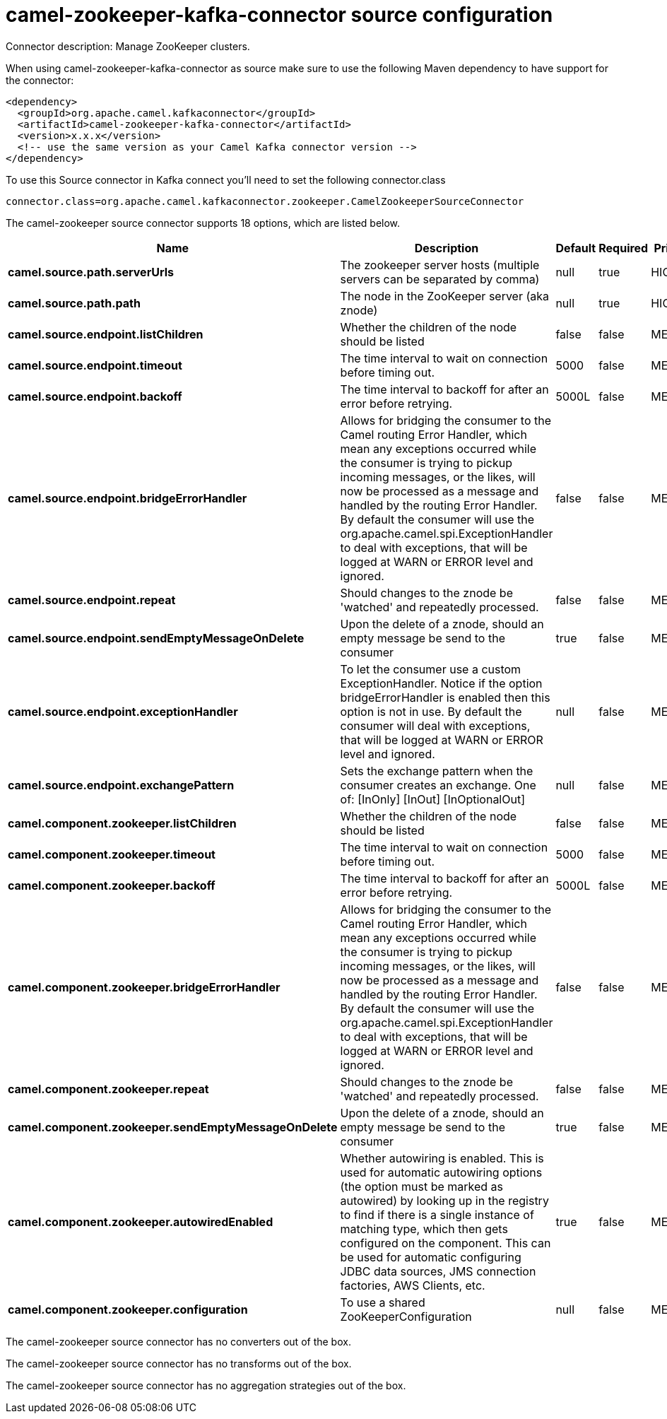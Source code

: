 // kafka-connector options: START
[[camel-zookeeper-kafka-connector-source]]
= camel-zookeeper-kafka-connector source configuration

Connector description: Manage ZooKeeper clusters.

When using camel-zookeeper-kafka-connector as source make sure to use the following Maven dependency to have support for the connector:

[source,xml]
----
<dependency>
  <groupId>org.apache.camel.kafkaconnector</groupId>
  <artifactId>camel-zookeeper-kafka-connector</artifactId>
  <version>x.x.x</version>
  <!-- use the same version as your Camel Kafka connector version -->
</dependency>
----

To use this Source connector in Kafka connect you'll need to set the following connector.class

[source,java]
----
connector.class=org.apache.camel.kafkaconnector.zookeeper.CamelZookeeperSourceConnector
----


The camel-zookeeper source connector supports 18 options, which are listed below.



[width="100%",cols="2,5,^1,1,1",options="header"]
|===
| Name | Description | Default | Required | Priority
| *camel.source.path.serverUrls* | The zookeeper server hosts (multiple servers can be separated by comma) | null | true | HIGH
| *camel.source.path.path* | The node in the ZooKeeper server (aka znode) | null | true | HIGH
| *camel.source.endpoint.listChildren* | Whether the children of the node should be listed | false | false | MEDIUM
| *camel.source.endpoint.timeout* | The time interval to wait on connection before timing out. | 5000 | false | MEDIUM
| *camel.source.endpoint.backoff* | The time interval to backoff for after an error before retrying. | 5000L | false | MEDIUM
| *camel.source.endpoint.bridgeErrorHandler* | Allows for bridging the consumer to the Camel routing Error Handler, which mean any exceptions occurred while the consumer is trying to pickup incoming messages, or the likes, will now be processed as a message and handled by the routing Error Handler. By default the consumer will use the org.apache.camel.spi.ExceptionHandler to deal with exceptions, that will be logged at WARN or ERROR level and ignored. | false | false | MEDIUM
| *camel.source.endpoint.repeat* | Should changes to the znode be 'watched' and repeatedly processed. | false | false | MEDIUM
| *camel.source.endpoint.sendEmptyMessageOnDelete* | Upon the delete of a znode, should an empty message be send to the consumer | true | false | MEDIUM
| *camel.source.endpoint.exceptionHandler* | To let the consumer use a custom ExceptionHandler. Notice if the option bridgeErrorHandler is enabled then this option is not in use. By default the consumer will deal with exceptions, that will be logged at WARN or ERROR level and ignored. | null | false | MEDIUM
| *camel.source.endpoint.exchangePattern* | Sets the exchange pattern when the consumer creates an exchange. One of: [InOnly] [InOut] [InOptionalOut] | null | false | MEDIUM
| *camel.component.zookeeper.listChildren* | Whether the children of the node should be listed | false | false | MEDIUM
| *camel.component.zookeeper.timeout* | The time interval to wait on connection before timing out. | 5000 | false | MEDIUM
| *camel.component.zookeeper.backoff* | The time interval to backoff for after an error before retrying. | 5000L | false | MEDIUM
| *camel.component.zookeeper.bridgeErrorHandler* | Allows for bridging the consumer to the Camel routing Error Handler, which mean any exceptions occurred while the consumer is trying to pickup incoming messages, or the likes, will now be processed as a message and handled by the routing Error Handler. By default the consumer will use the org.apache.camel.spi.ExceptionHandler to deal with exceptions, that will be logged at WARN or ERROR level and ignored. | false | false | MEDIUM
| *camel.component.zookeeper.repeat* | Should changes to the znode be 'watched' and repeatedly processed. | false | false | MEDIUM
| *camel.component.zookeeper.sendEmptyMessageOnDelete* | Upon the delete of a znode, should an empty message be send to the consumer | true | false | MEDIUM
| *camel.component.zookeeper.autowiredEnabled* | Whether autowiring is enabled. This is used for automatic autowiring options (the option must be marked as autowired) by looking up in the registry to find if there is a single instance of matching type, which then gets configured on the component. This can be used for automatic configuring JDBC data sources, JMS connection factories, AWS Clients, etc. | true | false | MEDIUM
| *camel.component.zookeeper.configuration* | To use a shared ZooKeeperConfiguration | null | false | MEDIUM
|===



The camel-zookeeper source connector has no converters out of the box.





The camel-zookeeper source connector has no transforms out of the box.





The camel-zookeeper source connector has no aggregation strategies out of the box.




// kafka-connector options: END
